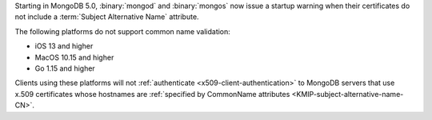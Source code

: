 Starting in MongoDB 5.0, :binary:`mongod` and :binary:`mongos` now 
issue a startup warning when their certificates do not include a 
:term:`Subject Alternative Name` attribute.

The following platforms do not support common name validation:

- iOS 13 and higher
- MacOS 10.15 and higher
- Go 1.15 and higher

Clients using these platforms will not
:ref:`authenticate <x509-client-authentication>` to 
MongoDB servers that use x.509 certificates whose hostnames are 
:ref:`specified by CommonName attributes 
<KMIP-subject-alternative-name-CN>`.